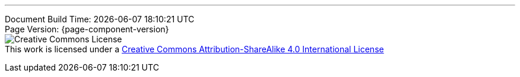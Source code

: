 '''
[%hardbreaks]
Document Build Time: {localdatetime}
Page Version: {page-component-version}
image:program-info:ROOT:CCBYSA.png[Creative Commons License]
This work is licensed under a http://creativecommons.org/licenses/by-sa/4.0/[Creative Commons Attribution-ShareAlike 4.0 International License]